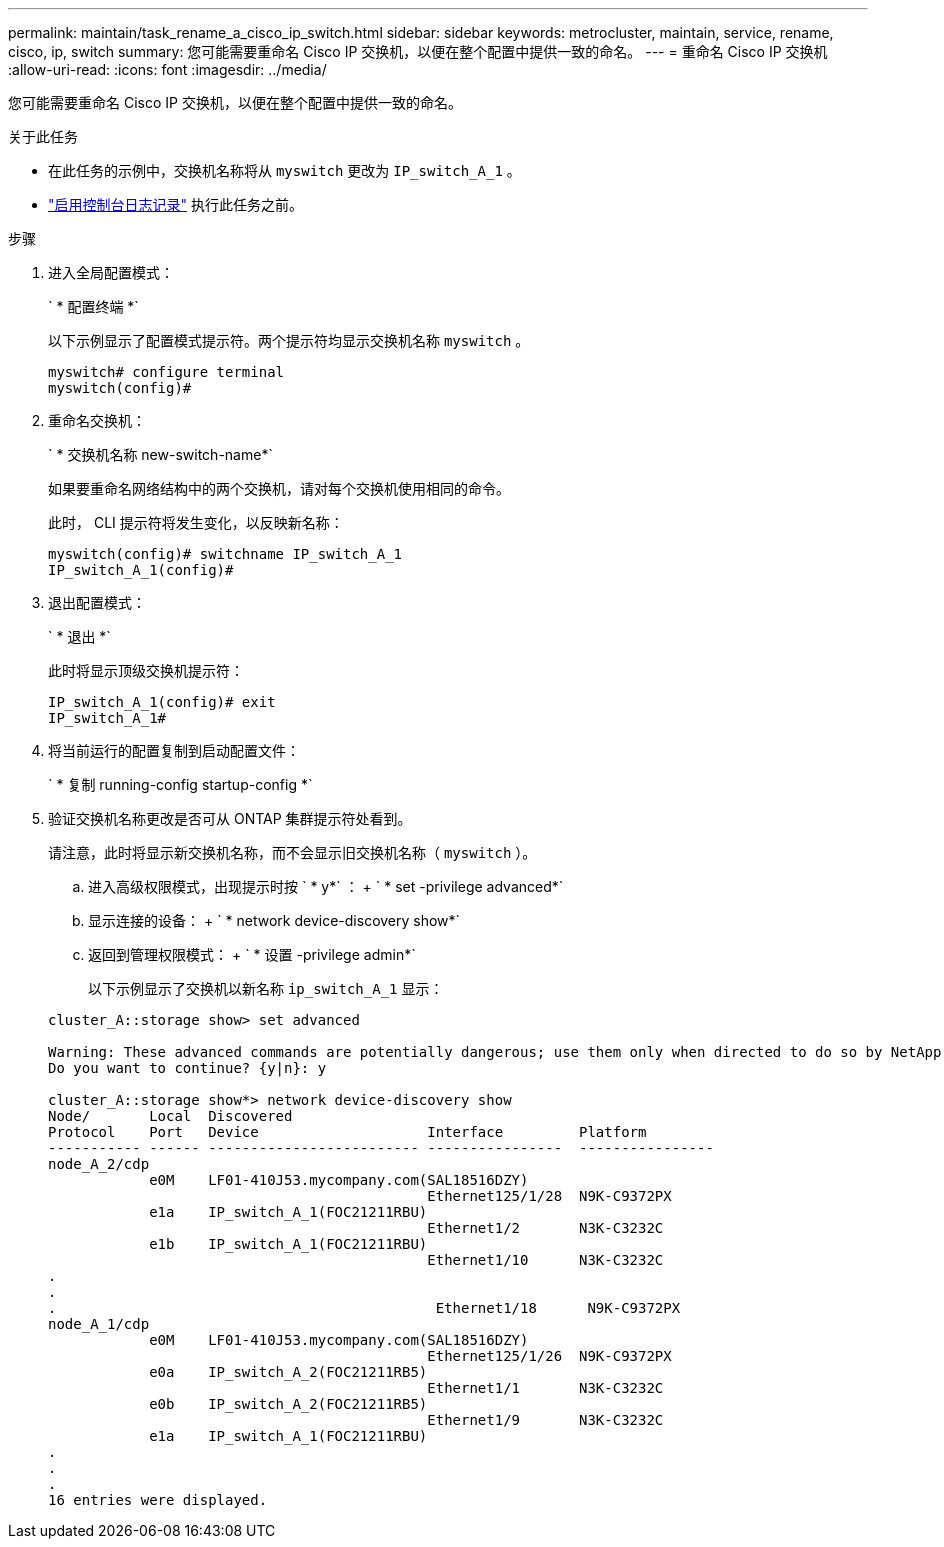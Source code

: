 ---
permalink: maintain/task_rename_a_cisco_ip_switch.html 
sidebar: sidebar 
keywords: metrocluster, maintain, service, rename, cisco, ip, switch 
summary: 您可能需要重命名 Cisco IP 交换机，以便在整个配置中提供一致的命名。 
---
= 重命名 Cisco IP 交换机
:allow-uri-read: 
:icons: font
:imagesdir: ../media/


[role="lead"]
您可能需要重命名 Cisco IP 交换机，以便在整个配置中提供一致的命名。

.关于此任务
* 在此任务的示例中，交换机名称将从 `myswitch` 更改为 `IP_switch_A_1` 。
* link:enable-console-logging-before-maintenance.html["启用控制台日志记录"] 执行此任务之前。


.步骤
. 进入全局配置模式：
+
` * 配置终端 *`

+
以下示例显示了配置模式提示符。两个提示符均显示交换机名称 `myswitch` 。

+
[listing]
----
myswitch# configure terminal
myswitch(config)#
----
. 重命名交换机：
+
` * 交换机名称 new-switch-name*`

+
如果要重命名网络结构中的两个交换机，请对每个交换机使用相同的命令。

+
此时， CLI 提示符将发生变化，以反映新名称：

+
[listing]
----
myswitch(config)# switchname IP_switch_A_1
IP_switch_A_1(config)#
----
. 退出配置模式：
+
` * 退出 *`

+
此时将显示顶级交换机提示符：

+
[listing]
----
IP_switch_A_1(config)# exit
IP_switch_A_1#
----
. 将当前运行的配置复制到启动配置文件：
+
` * 复制 running-config startup-config *`

. 验证交换机名称更改是否可从 ONTAP 集群提示符处看到。
+
请注意，此时将显示新交换机名称，而不会显示旧交换机名称（ `myswitch` ）。

+
.. 进入高级权限模式，出现提示时按 ` * y*` ： + ` * set -privilege advanced*`
.. 显示连接的设备： + ` * network device-discovery show*`
.. 返回到管理权限模式： + ` * 设置 -privilege admin*`
+
以下示例显示了交换机以新名称 `ip_switch_A_1` 显示：

+
[listing]
----
cluster_A::storage show> set advanced

Warning: These advanced commands are potentially dangerous; use them only when directed to do so by NetApp personnel.
Do you want to continue? {y|n}: y

cluster_A::storage show*> network device-discovery show
Node/       Local  Discovered
Protocol    Port   Device                    Interface         Platform
----------- ------ ------------------------- ----------------  ----------------
node_A_2/cdp
            e0M    LF01-410J53.mycompany.com(SAL18516DZY)
                                             Ethernet125/1/28  N9K-C9372PX
            e1a    IP_switch_A_1(FOC21211RBU)
                                             Ethernet1/2       N3K-C3232C
            e1b    IP_switch_A_1(FOC21211RBU)
                                             Ethernet1/10      N3K-C3232C
.
.
.                                             Ethernet1/18      N9K-C9372PX
node_A_1/cdp
            e0M    LF01-410J53.mycompany.com(SAL18516DZY)
                                             Ethernet125/1/26  N9K-C9372PX
            e0a    IP_switch_A_2(FOC21211RB5)
                                             Ethernet1/1       N3K-C3232C
            e0b    IP_switch_A_2(FOC21211RB5)
                                             Ethernet1/9       N3K-C3232C
            e1a    IP_switch_A_1(FOC21211RBU)
.
.
.
16 entries were displayed.
----



